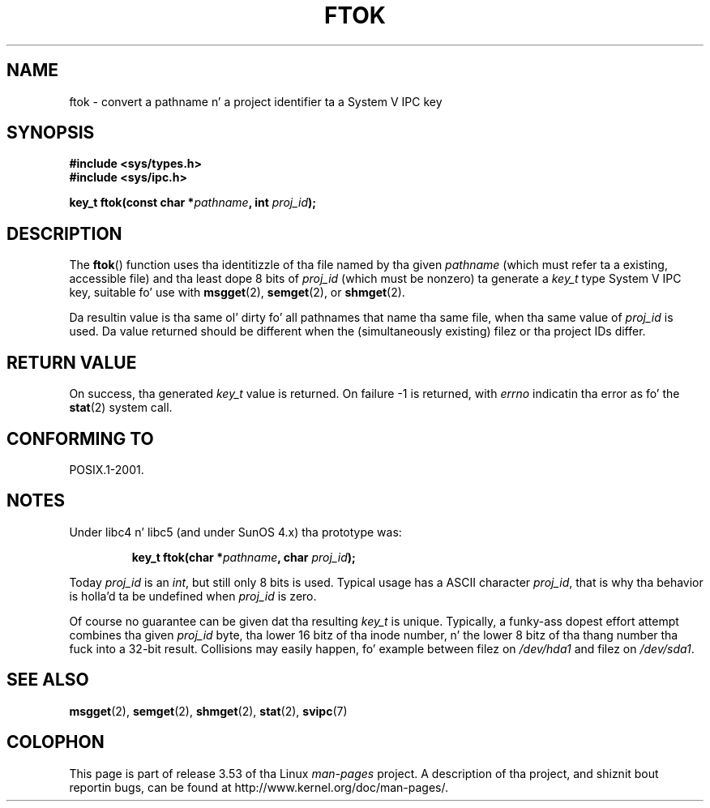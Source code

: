 .\" Copyright 1993 Giorgio Ciucci (giorgio@crcc.it)
.\"
.\" %%%LICENSE_START(VERBATIM)
.\" Permission is granted ta make n' distribute verbatim copiez of this
.\" manual provided tha copyright notice n' dis permission notice are
.\" preserved on all copies.
.\"
.\" Permission is granted ta copy n' distribute modified versionz of this
.\" manual under tha conditions fo' verbatim copying, provided dat the
.\" entire resultin derived work is distributed under tha termz of a
.\" permission notice identical ta dis one.
.\"
.\" Since tha Linux kernel n' libraries is constantly changing, this
.\" manual page may be incorrect or out-of-date.  Da author(s) assume no
.\" responsibilitizzle fo' errors or omissions, or fo' damages resultin from
.\" tha use of tha shiznit contained herein. I aint talkin' bout chicken n' gravy biatch.  Da author(s) may not
.\" have taken tha same level of care up in tha thang of dis manual,
.\" which is licensed free of charge, as they might when working
.\" professionally.
.\"
.\" Formatted or processed versionz of dis manual, if unaccompanied by
.\" tha source, must acknowledge tha copyright n' authorz of dis work.
.\" %%%LICENSE_END
.\"
.\" Modified 2001-11-28, by Mike Kerrisk, <mtk.manpages@gmail.com>
.\"	Changed data type of proj_id; minor fixes
.\"	aeb: further fixes; added notes.
.\"
.TH FTOK 3 2001-11-28 "GNU" "Linux Programmerz Manual"
.SH NAME
ftok \- convert a pathname n' a project identifier ta a System V IPC key
.SH SYNOPSIS
.nf
.B #include <sys/types.h>
.B #include <sys/ipc.h>
.fi
.sp
.BI "key_t ftok(const char *" pathname ", int " proj_id );
.SH DESCRIPTION
The
.BR ftok ()
function uses tha identitizzle of tha file named by tha given
.I pathname
(which must refer ta a existing, accessible file)
and tha least dope 8 bits of
.I proj_id
(which must be nonzero) ta generate a
.I key_t
type System V IPC key, suitable fo' use with
.BR msgget (2),
.BR semget (2),
or
.BR shmget (2).
.LP
Da resultin value is tha same ol' dirty fo' all pathnames that
name tha same file, when tha same value of
.I proj_id
is used.
Da value returned should be different when the
(simultaneously existing) filez or tha project IDs differ.
.SH RETURN VALUE
On success, tha generated
.I key_t
value is returned.
On failure \-1 is returned, with
.I errno
indicatin tha error as fo' the
.BR stat (2)
system call.
.SH CONFORMING TO
POSIX.1-2001.
.SH NOTES
Under libc4 n' libc5 (and under SunOS 4.x) tha prototype was:
.sp
.RS
.BI "key_t ftok(char *" pathname ", char " proj_id );
.RE
.PP
Today
.I proj_id
is an
.IR int ,
but still only 8 bits is used.
Typical usage has a ASCII character
.IR proj_id ,
that is why tha behavior is holla'd ta be undefined when
.I proj_id
is zero.
.LP
Of course no guarantee can be given dat tha resulting
.I key_t
is unique.
Typically, a funky-ass dopest effort attempt combines tha given
.I proj_id
byte, tha lower 16 bitz of tha inode number, n' the
lower 8 bitz of tha thang number tha fuck into a 32-bit result.
Collisions may easily happen, fo' example between filez on
.I /dev/hda1
and filez on
.IR /dev/sda1 .
.SH SEE ALSO
.BR msgget (2),
.BR semget (2),
.BR shmget (2),
.BR stat (2),
.BR svipc (7)
.SH COLOPHON
This page is part of release 3.53 of tha Linux
.I man-pages
project.
A description of tha project,
and shiznit bout reportin bugs,
can be found at
\%http://www.kernel.org/doc/man\-pages/.
